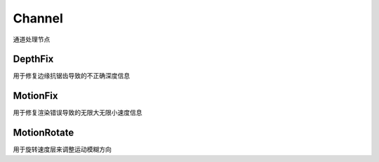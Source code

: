 Channel
=======
通道处理节点

DepthFix
--------
用于修复边缘抗锯齿导致的不正确深度信息

MotionFix
---------
用于修复渲染错误导致的无限大无限小速度信息

MotionRotate
------------
用于旋转速度层来调整运动模糊方向
